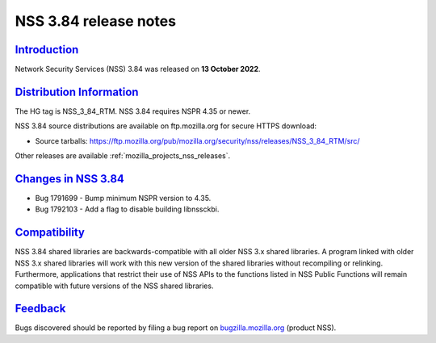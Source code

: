 .. _mozilla_projects_nss_nss_3_84_release_notes:

NSS 3.84 release notes
======================

`Introduction <#introduction>`__
--------------------------------

.. container::

   Network Security Services (NSS) 3.84 was released on **13 October 2022**.


.. _distribution_information:

`Distribution Information <#distribution_information>`__
--------------------------------------------------------

.. container::

   The HG tag is NSS_3_84_RTM. NSS 3.84 requires NSPR 4.35 or newer.

   NSS 3.84 source distributions are available on ftp.mozilla.org for secure HTTPS download:

   -  Source tarballs:
      https://ftp.mozilla.org/pub/mozilla.org/security/nss/releases/NSS_3_84_RTM/src/

   Other releases are available :ref:`mozilla_projects_nss_releases`.

.. _changes_in_nss_3.84:

`Changes in NSS 3.84 <#changes_in_nss_3.84>`__
----------------------------------------------------

.. container::

   - Bug 1791699 - Bump minimum NSPR version to 4.35.
   - Bug 1792103 - Add a flag to disable building libnssckbi.

`Compatibility <#compatibility>`__
----------------------------------

.. container::

   NSS 3.84 shared libraries are backwards-compatible with all older NSS 3.x shared
   libraries. A program linked with older NSS 3.x shared libraries will work with
   this new version of the shared libraries without recompiling or
   relinking. Furthermore, applications that restrict their use of NSS APIs to the
   functions listed in NSS Public Functions will remain compatible with future
   versions of the NSS shared libraries.

`Feedback <#feedback>`__
------------------------

.. container::

   Bugs discovered should be reported by filing a bug report on
   `bugzilla.mozilla.org <https://bugzilla.mozilla.org/enter_bug.cgi?product=NSS>`__ (product NSS).
